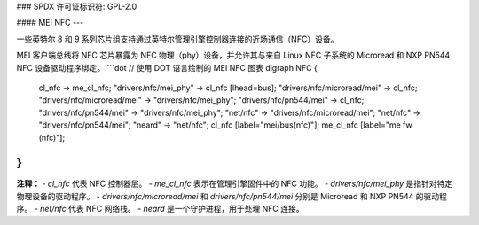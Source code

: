 ### SPDX 许可证标识符: GPL-2.0

#### MEI NFC
---

一些英特尔 8 和 9 系列芯片组支持通过英特尔管理引擎控制器连接的近场通信（NFC）设备。

MEI 客户端总线将 NFC 芯片暴露为 NFC 物理（phy）设备，并允许其与来自 Linux NFC 子系统的 Microread 和 NXP PN544 NFC 设备驱动程序绑定。
```dot
// 使用 DOT 语言绘制的 MEI NFC 图表
digraph NFC {
    cl_nfc -> me_cl_nfc;
    "drivers/nfc/mei_phy" -> cl_nfc [lhead=bus];
    "drivers/nfc/microread/mei" -> cl_nfc;
    "drivers/nfc/microread/mei" -> "drivers/nfc/mei_phy";
    "drivers/nfc/pn544/mei" -> cl_nfc;
    "drivers/nfc/pn544/mei" -> "drivers/nfc/mei_phy";
    "net/nfc" -> "drivers/nfc/microread/mei";
    "net/nfc" -> "drivers/nfc/pn544/mei";
    "neard" -> "net/nfc";
    cl_nfc [label="mei/bus(nfc)"];
    me_cl_nfc [label="me fw (nfc)"];
} 
```
**注释：**
- `cl_nfc` 代表 NFC 控制器层。
- `me_cl_nfc` 表示在管理引擎固件中的 NFC 功能。
- `drivers/nfc/mei_phy` 是指针对特定物理设备的驱动程序。
- `drivers/nfc/microread/mei` 和 `drivers/nfc/pn544/mei` 分别是 Microread 和 NXP PN544 的驱动程序。
- `net/nfc` 代表 NFC 网络栈。
- `neard` 是一个守护进程，用于处理 NFC 连接。
